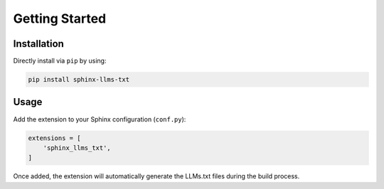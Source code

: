 Getting Started
===============

Installation
------------

Directly install via ``pip`` by using:

.. code-block:: bash

    pip install sphinx-llms-txt

Usage
-----

Add the extension to your Sphinx configuration (``conf.py``):

.. code-block:: python

    extensions = [
        'sphinx_llms_txt',
    ]

Once added, the extension will automatically generate the LLMs.txt files during the build process.